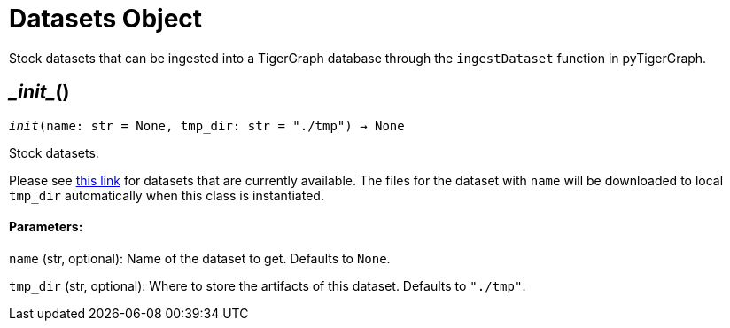 = Datasets Object


Stock datasets that can be ingested into a TigerGraph database through the `ingestDataset`
function in pyTigerGraph.

== \__init__()
`__init__(name: str = None, tmp_dir: str = "./tmp") -> None`

Stock datasets.

Please see https://tigergraph-public-data.s3.us-west-1.amazonaws.com/inventory.json[this link]
for datasets that are currently available. The files for the dataset with `name` will be
downloaded to local `tmp_dir` automatically when this class is instantiated.

[discrete]
==== Parameters:
`name` (str, optional):
Name of the dataset to get. Defaults to `None`.

`tmp_dir` (str, optional):
Where to store the artifacts of this dataset. Defaults to `"./tmp"`.


